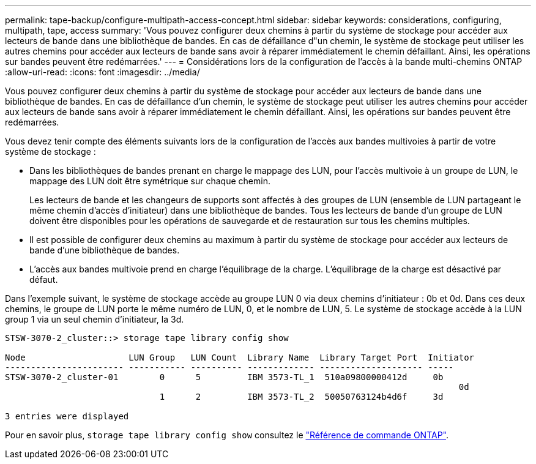 ---
permalink: tape-backup/configure-multipath-access-concept.html 
sidebar: sidebar 
keywords: considerations, configuring, multipath, tape, access 
summary: 'Vous pouvez configurer deux chemins à partir du système de stockage pour accéder aux lecteurs de bande dans une bibliothèque de bandes. En cas de défaillance d"un chemin, le système de stockage peut utiliser les autres chemins pour accéder aux lecteurs de bande sans avoir à réparer immédiatement le chemin défaillant. Ainsi, les opérations sur bandes peuvent être redémarrées.' 
---
= Considérations lors de la configuration de l'accès à la bande multi-chemins ONTAP
:allow-uri-read: 
:icons: font
:imagesdir: ../media/


[role="lead"]
Vous pouvez configurer deux chemins à partir du système de stockage pour accéder aux lecteurs de bande dans une bibliothèque de bandes. En cas de défaillance d'un chemin, le système de stockage peut utiliser les autres chemins pour accéder aux lecteurs de bande sans avoir à réparer immédiatement le chemin défaillant. Ainsi, les opérations sur bandes peuvent être redémarrées.

Vous devez tenir compte des éléments suivants lors de la configuration de l'accès aux bandes multivoies à partir de votre système de stockage :

* Dans les bibliothèques de bandes prenant en charge le mappage des LUN, pour l'accès multivoie à un groupe de LUN, le mappage des LUN doit être symétrique sur chaque chemin.
+
Les lecteurs de bande et les changeurs de supports sont affectés à des groupes de LUN (ensemble de LUN partageant le même chemin d'accès d'initiateur) dans une bibliothèque de bandes. Tous les lecteurs de bande d'un groupe de LUN doivent être disponibles pour les opérations de sauvegarde et de restauration sur tous les chemins multiples.

* Il est possible de configurer deux chemins au maximum à partir du système de stockage pour accéder aux lecteurs de bande d'une bibliothèque de bandes.
* L'accès aux bandes multivoie prend en charge l'équilibrage de la charge. L'équilibrage de la charge est désactivé par défaut.


Dans l'exemple suivant, le système de stockage accède au groupe LUN 0 via deux chemins d'initiateur : 0b et 0d. Dans ces deux chemins, le groupe de LUN porte le même numéro de LUN, 0, et le nombre de LUN, 5. Le système de stockage accède à la LUN group 1 via un seul chemin d'initiateur, la 3d.

[listing]
----

STSW-3070-2_cluster::> storage tape library config show

Node                    LUN Group   LUN Count  Library Name  Library Target Port  Initiator
----------------------- ----------- ---------- ------------- -------------------- -----
STSW-3070-2_cluster-01        0      5         IBM 3573-TL_1  510a09800000412d     0b
                                                                                  	0d
                              1      2         IBM 3573-TL_2  50050763124b4d6f     3d

3 entries were displayed
----
Pour en savoir plus, `storage tape library config show` consultez le link:https://docs.netapp.com/us-en/ontap-cli/storage-tape-library-config-show.html["Référence de commande ONTAP"^].
